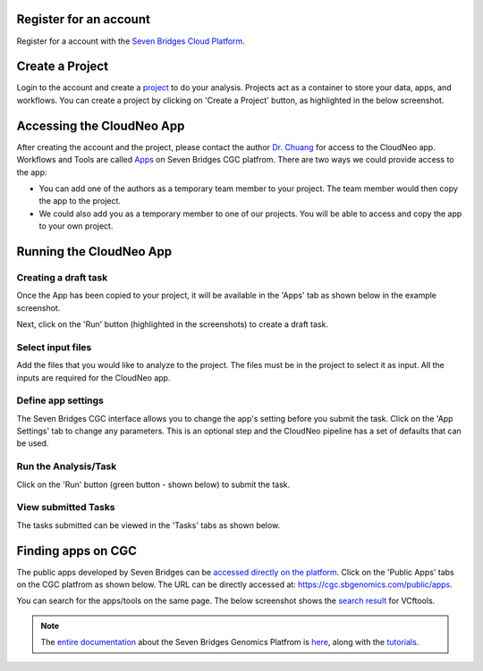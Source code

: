 Register for an account
------------------------
Register for a account with the `Seven Bridges Cloud Platform <http://www.cancergenomicscloud.org/>`_.

Create a Project
--------------------------------------------
Login to the account and create a `project <http://docs.sevenbridges.com/docs/projects-on-the-platform>`_ to do your analysis. Projects act as a container to store your data, apps, and workflows. You can create a project by clicking on 'Create a Project' button, as highlighted in the below screenshot.

.. image:: ../images/create-project.png
    :width: 600px
    :align: center
    :height: 300px
    :alt: alternate text

.. seealso::  More information on how to create a `project <http://docs.sevenbridges.com/docs/projects-on-the-platform>`_
 is `available here <http://docs.sevenbridges.com/docs/create-a-project>`_.

Accessing the CloudNeo App
---------------------------------
After creating the account and the project, please contact the author `Dr. Chuang <Jeff.Chuang@jax.org>`_ for access to the CloudNeo app. Workflows and Tools are called `Apps <http://docs.sevenbridges.com/docs/public-apps>`_ on Seven Bridges CGC platfrom. There are two ways we could provide access to the app:

* You can add one of the authors as a temporary team member to your project. The team member would then copy the app to the project.
* We could also add you as a temporary member to one of our projects. You will be able to access and copy the app to your own project.

.. seealso::  More information on `adding a member <http://docs.sevenbridges.com/docs/add-a-collaborator>`_
 to the project.

Running the CloudNeo App
---------------------------------

Creating a draft task
^^^^^^^^^^^^^^^^^^^^^
Once the App has been copied to your project, it will be available in the 'Apps' tab as shown below in the example screenshot.

.. image:: ../images/create-draft1.png
    :width: 600px
    :align: center
    :height: 300px
    :alt: alternate text

Next, click on the 'Run' button (highlighted in the  screenshots) to create a draft task.

.. image:: ../images/run-task.png
    :width: 600px
    :align: center
    :height: 300px
    :alt: alternate text

.. seealso::  More information on how to `create a draft task <http://docs.sevenbridges.com/docs/draft-task>`_.

Select input files
^^^^^^^^^^^^^^^^^^^^^
Add the files that you would like to analyze to the project. The files must be in the project to select it as input. All the inputs are required for the CloudNeo app.

.. image:: ../images/select-inputs.png
    :width: 600px
    :align: center
    :height: 300px
    :alt: select input files

.. seealso:: More information on `uploading the files <http://docs.sevenbridges.com/docs/upload-to-the-seven-bridges-platform>`_ to the project.

Define app settings
^^^^^^^^^^^^^^^^^^^^^
The Seven Bridges CGC interface allows you to change the app's setting before you submit the task. Click on the 'App Settings' tab to change any parameters. This is an optional step and the CloudNeo pipeline has a set of defaults that can be used.

.. image:: ../images/define-settings.png
    :width: 300px
    :align: center
    :height: 100px
    :alt: alternate text

Run the Analysis/Task
^^^^^^^^^^^^^^^^^^^^^
Click on the 'Run' button (green button - shown below) to submit the task. 

.. image:: ../images/run-task.png
   :width: 600px
   :align: center
   :height: 300px
   :alt: run the analysis

.. seealso::  More information on how to `submit a task <http://docs.sevenbridges.com/docs/perform-batch-analysis>`_.

View submitted Tasks
^^^^^^^^^^^^^^^^^^^^^
The tasks submitted can be viewed in the 'Tasks' tabs as shown below.

.. image:: ../images/view-tasks.png
   :width: 600px
   :align: center
   :height: 300px
   :alt: alternate text

.. seealso::  More information on how to `view tasks <http://docs.sevenbridges.com/docs/review-task-page>`_.

Finding apps on CGC
-----------------------

The public apps developed by Seven Bridges can be `accessed directly on the platform <https://cgc.sbgenomics.com/public/apps>`_. Click on the 'Public Apps' tabs on the CGC platfrom as shown below. The URL can be directly accessed at: https://cgc.sbgenomics.com/public/apps.  

.. image:: ../images/search-app.png
   :width: 600px
   :align: center
   :height: 300px
   :alt: run the analysis

You can search for the apps/tools on the same page. The below screenshot shows the `search result <https://cgc.sbgenomics.com/public/apps#q?search=VCFtools>`_ for VCftools.

.. image:: ../images/search-vcftools.png
   :width: 600px
   :align: center
   :height: 300px
   :alt: run the analysis


.. seealso::  More information on how to `search for a tool or app <http://docs.sevenbridges.com/docs/search-for-an-app>`_.

.. seealso:: More information on how to `bring your own tool <http://docs.sevenbridges.com/docs/sdk-overview>`_ to Seven Bridges Genomics Platform.

.. note:: The `entire documentation <http://docs.sevenbridges.com/docs/quickstart>`_ about the Seven Bridges Genomics Platfrom is `here <http://docs.sevenbridges.com/docs/quickstart>`_, along with the `tutorials <http://docs.sevenbridges.com/docs/seven-bridges-platform-tutorials>`_.
